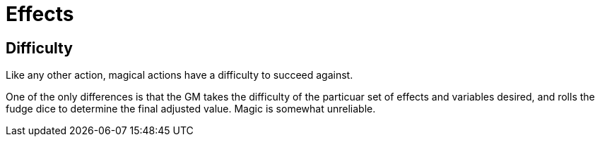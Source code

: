 = Effects

== Difficulty

Like any other action, magical actions have a difficulty to succeed against.

One of the only differences is that the GM takes the difficulty of the
particuar set of effects and variables desired, and rolls the fudge dice to
determine the final adjusted value. Magic is somewhat unreliable.

